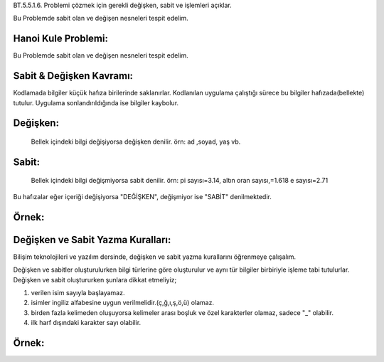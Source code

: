 BT.5.5.1.6. Problemi çözmek için gerekli değişken, sabit ve işlemleri açıklar.

Bu Problemde sabit olan ve değişen nesneleri tespit edelim.

.. image:: /_static/images/vereliniveri-1.png
  :width: 600
  :alt: Alternative text


**Hanoi Kule Problemi:**
-------------------------

Bu Problemde sabit olan ve değişen nesneleri tespit edelim.

.. image:: /_static/images/vereliniveri-2.png
  :width: 400
  :alt: Alternative text

.. raw:: pdf

   PageBreak

**Sabit & Değişken Kavramı:**
-----------------------------

Kodlamada bilgiler küçük hafıza birilerinde saklanırlar. Kodlanılan uygulama çalıştığı sürece bu bilgiler hafızada(bellekte) tutulur. Uygulama sonlandırıldığında ise bilgiler kaybolur.

**Değişken:**
-------------

 Bellek içindeki bilgi değişiyorsa değişken denilir. örn: ad ,soyad, yaş vb.
 
**Sabit:**
----------

 Bellek  içindeki bilgi değişmiyorsa sabit denilir. 
 örn: pi sayısı=3.14, altın oran sayısı,=1.618 e sayısı=2.71

Bu hafızalar eğer içeriği değişiyorsa "DEĞİŞKEN", değişmiyor ise "SABİT" denilmektedir.

.. image:: /_static/images/vereliniveri-3.png
  :width: 600
  :alt: Alternative text

**Örnek:**
----------

.. image:: /_static/images/vereliniveri-4.png
  :width: 600
  :alt: Alternative text

.. raw:: pdf

   PageBreak
   
**Değişken ve Sabit Yazma Kuralları:**
---------------------------------------

Bilişim teknolojileri ve yazılım dersinde, değişken ve sabit yazma kurallarını öğrenmeye çalışalım.

Değişken ve sabitler oluşturulurken bilgi türlerine göre oluşturulur ve aynı tür bilgiler birbiriyle işleme tabi tutulurlar.
Değişken ve sabit oluştururken şunlara dikkat etmeliyiz;

1. verilen isim sayıyla başlayamaz.
2. isimler ingiliz alfabesine uygun verilmelidir.(ç,ğ,ı,ş,ö,ü) olamaz.
3. birden fazla kelimeden oluşuyorsa kelimeler arası boşluk ve özel karakterler olamaz, sadece "_" olabilir.
4. ilk harf dışındaki karakter sayı olabilir.

**Örnek:**
-----------

.. image:: /_static/images/vereliniveri-5.png
  :width: 600
  :alt: Alternative text

.. raw:: pdf

   PageBreak
